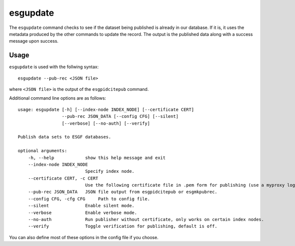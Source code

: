 esgupdate
=========

The ``esgupdate`` command checks to see if the dataset being published is already in our database. If it is, it uses the metadata produced by the other commands to update the record.
The output is the published data along with a success message upon success.

Usage
-----

``esgupdate`` is used with the follwing syntax::

    esgupdate --pub-rec <JSON file>

where ``<JSON file>`` is the output of the ``esgpidcitepub`` command.

Additional command line options are as follows::

        usage: esgupdate [-h] [--index-node INDEX_NODE] [--certificate CERT]
                         --pub-rec JSON_DATA [--config CFG] [--silent]
                         [--verbose] [--no-auth] [--verify]

        Publish data sets to ESGF databases.

        optional arguments:
            -h, --help            show this help message and exit
            --index-node INDEX_NODE
                                  Specify index node.
            --certificate CERT, -c CERT
                                  Use the following certificate file in .pem form for publishing (use a myproxy login to generate).
            --pub-rec JSON_DATA   JSON file output from esgpidcitepub or esgmkpubrec.
            --config CFG, -cfg CFG     Path to config file.
            --silent              Enable silent mode.
            --verbose             Enable verbose mode.
            --no-auth             Run publisher without certificate, only works on certain index nodes.
            --verify              Toggle verification for publishing, default is off.


You can also define most of these options in the config file if you choose.
